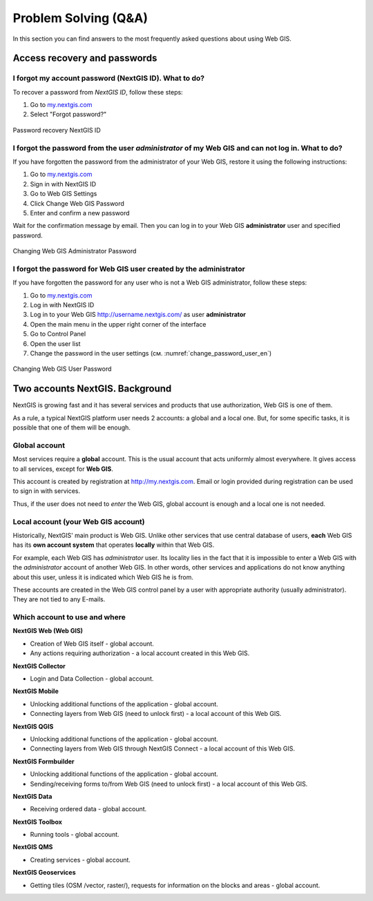 .. _ngcom_faq:

Problem Solving (Q&A)
================================

In this section you can find answers to the most frequently asked questions about using Web GIS.

.. _ngcom_change_passwords_webgis:

Access recovery and passwords
-------------------------------

I forgot my account password (NextGIS ID). What to do?
~~~~~~~~~~~~~~~~~~~~~~~~~~~~~~~~~~~~~~~~~~~~~~~~~~~~~~~~~~~~~~~~~~~~~~~~~~~~~~~~
To recover a password from *NextGIS ID*, follow these steps:

1. Go to `my.nextgis.com <https://my.nextgis.com//>`_
2. Select "Forgot password?"

.. figure:: _static/forgot_pass_ngid_en.png
   :name: forgot_pass_ngid_en
   :align: center
   :width: 16cm    

   Password recovery NextGIS ID



I forgot the password from the user *administrator* of my Web GIS and can not log in. What to do?
~~~~~~~~~~~~~~~~~~~~~~~~~~~~~~~~~~~~~~~~~~~~~~~~~~~~~~~~~~~~~~~~~~~~~~~~~~~~~~~~~~~~~~~~~~~~~~~~~~~
If you have forgotten the password from the administrator of your Web GIS, restore it using the following instructions:

1. Go to `my.nextgis.com <https://my.nextgis.com//>`_
2. Sign in with NextGIS ID
3. Go to Web GIS Settings
4. Click Change Web GIS Password
5. Enter and confirm a new password

Wait for the confirmation message by email. Then you can log in to your Web GIS **administrator** user and specified password.

.. figure:: _static/Web_GIS_change_password_eng.png
   :name: Web_GIS_change_password_eng
   :align: center
   :width: 16cm    

   Changing Web GIS Administrator Password
   
   
   
I forgot the password for Web GIS user created by the administrator
~~~~~~~~~~~~~~~~~~~~~~~~~~~~~~~~~~~~~~~~~~~~~~~~~~~~~~~~~~~~~~~~~~~~~
If you have forgotten the password for any user who is not a Web GIS administrator, follow these steps: 

1. Go to `my.nextgis.com <https://my.nextgis.com//>`_
2. Log in with NextGIS ID
3. Log in to your Web GIS http://username.nextgis.com/ as user **administrator**
4. Open the main menu in the upper right corner of the interface
5. Go to Control Panel
6. Open the user list
7. Change the password in the user settings (см. :numref:`change_password_user_en`)

.. figure:: _static/change_password_user_en.png
   :name: change_password_user_en
   :align: center
   :width: 16cm    

   Changing Web GIS User Password


.. _ngcom_2_accounts_nextgis:

Two accounts NextGIS. Background
-------------------------------

NextGIS is growing fast and it has several services and products that use authorization, Web GIS is one of them.

As a rule, a typical NextGIS platform user needs 2 accounts: a global and a local one. But, for some specific tasks, it is possible that one of them will be enough.

.. _ngcom_global_account:

Global account
~~~~~~~~~~~~~~~~~~~~~~~~~~~~~~~~~~~~~~~~~~~~~~~~~~~~~~~~~~~~~~~~~~~~~~~~~~~~~~~~
Most services require a **global** account. This is the usual account that acts uniformly almost everywhere. It gives access to all services, except for **Web GIS**.

This account is created by registration at http://my.nextgis.com. Email or login provided during registration can be used to sign in with services.

Thus, if the user does not need to *enter* the Web GIS, global account is enough and a local one is not needed.

.. _ngcom_local_account:

Local account (your Web GIS account)
~~~~~~~~~~~~~~~~~~~~~~~~~~~~~~~~~~~~~~~~~~~~~~~~~~~~~~~~~~~~~~~~~~~~~~~~~~~~~~~~
Historically, NextGIS' main product is Web GIS. Unlike other services that use central database of users, **each** Web GIS has its **own account system** that operates **locally** within that Web GIS.

For example, each Web GIS has *administrator* user. Its locality lies in the fact that it is impossible to enter a Web GIS with the *administrator* account of another Web GIS. In other words, other services and applications do not know anything about this user, unless it is indicated which Web GIS he is from.

These accounts are created in the Web GIS control panel by a user with appropriate authority (usually administrator). They are not tied to any E-mails.


.. _ngcom_how_to_use:

Which account to use and where
~~~~~~~~~~~~~~~~~~~~~~~~~~~~~~~~~~~~~~~~~~~~~~~~~~~~~~~~~~~~~~~~~~~~~~~~~~~~~~~~

**NextGIS Web (Web GIS)**

* Creation of Web GIS itself - global account.
* Any actions requiring authorization - a local account created in this Web GIS.

**NextGIS Collector**

* Login and Data Collection - global account.

**NextGIS Mobile**

* Unlocking additional functions of the application - global account.
* Connecting layers from Web GIS (need to unlock first) - a local account of this Web GIS.

**NextGIS QGIS**

* Unlocking additional functions of the application - global account.
* Connecting layers from Web GIS through NextGIS Connect - a local account of this Web GIS.

**NextGIS Formbuilder**

* Unlocking additional functions of the application - global account.
* Sending/receiving forms to/from Web GIS (need to unlock first) - a local account of this Web GIS.

**NextGIS Data**

* Receiving ordered data - global account.

**NextGIS Toolbox**

* Running tools - global account.

**NextGIS QMS**

* Creating services - global account.

**NextGIS Geoservices**

* Getting tiles (OSM /vector, raster/), requests for information on the blocks and areas - global account.
